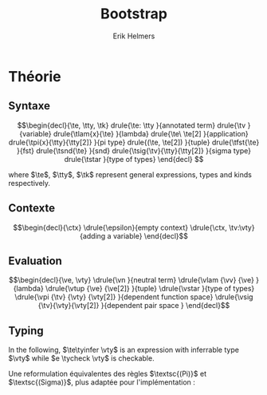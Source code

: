 #+title: Bootstrap
#+author: Erik Helmers

#+startup: latexpreview fold

#+latex_header: \usepackage{proof}
#+latex_header: \usepackage{mathpartir}
#+latex_header: \usepackage{amsmath,amssymb,amsthm,textcomp}
#+latex_header: \usepackage{listofitems}
#+latex_header: \usepackage{bssetup}
#+latex_header: \usepackage{xparse}


#+name: bssetup
#+begin_src latex :tangle bssetup.sty :exports none


% Construit une substitution sur une liste #1
% définie avec \readlist et pour valeur par défaut #2
% Substitution
\newcommand{\varlist}[3]{% 1 = symbol list, 2 = default command, 3 = index
  \ifnum #3>\listlen{#1}[]%
  #2{#3}%
  \else #1[#3]
  \fi
}

% Declarations


\newcounter{declfirstrule} % 0 : this is the first rule / 1 : false


\newcommand{\drule}[2]{%
  \ifnum\value{declfirstrule}=0\stepcounter{declfirstrule}
    &::=& #1 &\quad \text{#2}\\
  \else
    &|& #1 &\quad \text{#2}\\
  \fi
}

\newenvironment{decl}[1]{
  \setcounter{declfirstrule}{0}
  \begin{array}{lcll}
    #1
    }{\end{array}}

  % Term symbols


  % Expression term identifiers
  \readlist*\tesyms{e,e',e''}
  \newcommand{\tedflt}[1]{e_{#1}}
  \newcommand{\te}[1][1]{\varlist{\tesyms}{\tedflt}{#1}}

  % Term type identifiers
  \readlist*\ttysyms{\sigma, \sigma', \sigma''}
  \newcommand{\ttydflt}[1]{\sigma_{#1}}
  \newcommand{\tty}[1][1]{\varlist{\ttysyms}{\ttydflt}{#1}}

  % Term kind identifiers
  \readlist*\tksyms{\kappa, \kappa', \kappa''}
  \newcommand{\tkdflt}[1]{\kappa_{#1}}
  \newcommand{\tk}[1][1]{\varlist{\tksyms}{\tkdflt}{#1}}

  % Term variables (used in binders)
  \readlist*\tvsyms{x, y, z}
  \newcommand{\tvdflt}[1]{x_{#1}}
  \newcommand{\tv}[1][1]{\varlist{\tvsyms}{\tvdflt}{#1}}


  % Lambda
  \newcommand{\tlam}[2]{\lambda #1 \rightarrow #2}
  % Tuple
  \newcommand{\ttup}[2]{(#1,#2)}
  % Fst
  \newcommand{\tfst}[1]{\text{fst}\ #1}
  % Snd
  \newcommand{\tsnd}[1]{\text{snd}\ #1}
  % Pi
  \newcommand{\tpi}[3]{\Pi(#1:#2).#3}
  % Sigma
  \newcommand{\tsig}[3]{\Sigma(#1:#2).#3}
  % Type of types
  \newcommand{\tstar}{\star}


  % Value symbols

  % Value identifiers
  \readlist*\vesyms{\nu,\nu',\nu''}
  \newcommand{\vedflt}[1]{\nu_{#1}}
  \newcommand{\ve}[1][1]{\varlist{\vesyms}{\vedflt}{#1}}

  % Type identifiers
  \readlist*\vtysyms{\tau, \tau', \tau''}
  \newcommand{\vtydflt}[1]{\tau_{#1}}
  \newcommand{\vty}[1][1]{\varlist{\vtysyms}{\vtydflt}{#1}}

  % Neutral
  \readlist*\vnsyms{n, n', n''}
  \newcommand{\vndflt}[1]{n_{#1}}
  \newcommand{\vn}[1][1]{\varlist{\vnsyms}{\vndflt}{#1}}

  % Variables
  \readlist*\vvsyms{x, y, z}
  \newcommand{\vvdflt}[1]{x_{#1}}
  \newcommand{\vv}[1][1]{\varlist{\vvsyms}{\vvdflt}{#1}}

  % Lambda
  \newcommand{\vlam}[2]{\lambda #1 \rightarrow #2}
  % Tuple
  \newcommand{\vtup}[2]{(#1,#2)}
  % Pi
  \newcommand{\vpi}[3]{\Pi(#1:#2).#3}
  % Sigma
  \newcommand{\vsig}[3]{\Sigma(#1:#2).#3}
  % Type of types
  \newcommand{\vstar}{\star}

  % Symbols

  \newcommand{\evalsto}{\Downarrow}
  \newcommand{\tycheck}{:_{\downarrow}}
  \newcommand{\tyinfer}{:_{\uparrow}}

  \newcommand{\ctx}{\Gamma}
  \newcommand{\ctxmap}{\vdash}
  \newcommand{\ctxEmpty}{\Gamma}
  \newcommand{\ctxValid}[1]{\text{valid}(#1)}


#+end_src

* Théorie

** Syntaxe

\[\begin{decl}{\te, \tty, \tk}
 drule{\te: \tty                 }{annotated term}
 drule{\tv                       }{variable}
 drule{\tlam{x}{\te}             }{lambda}
 drule{\te\ \te[2]               }{application}
 drule{\tpi{x}{\tty}{\tty[2]}    }{pi type}
 drule{(\te, \te[2])             }{tuple}
 drule{\tfst{\te}                }{fst}
 drule{\tsnd{\te}                }{snd}
 drule{\tsig{\tv}{\tty}{\tty[2]} }{sigma type}
 drule{\tstar                    }{type of types}
\end{decl}
 \]

where $\te$, $\tty$, $\tk$ represent general expressions, types and kinds respectively.


** Contexte

\[\begin{decl}{\ctx}
    \drule{\epsilon}{empty context}
    \drule{\ctx, \tv:\vty}{adding a variable}
\end{decl}\]

\begin{mathpar}
\inferrule*{  }{ \ctxValid{\epsilon} }
\inferrule*
    { \ctxValid{\ctx} \\ \ctx \ctxmap \vty \tycheck \vstar }
    { \ctxValid{\ctx, \tv : \vty} }
\end{mathpar}

** Evaluation

\[\begin{decl}{\ve, \vty}
    \drule{\vn                         }{neutral term}
    \drule{\vlam {\vv} {\ve}           }{lambda}
    \drule{\vtup {\ve} {\ve[2]}        }{tuple}
    \drule{\vstar                      }{type of types}
    \drule{\vpi {\tv} {\vty} {\vty[2]} }{dependent function space}
    \drule{\vsig {\tv}{\vty}{\vty[2]}  }{dependent pair space }
\end{decl}\]

\begin{mathpar}


\inferrule*[right=(Star)] {\\} { \tstar \evalsto \vstar} \and

\inferrule*[right=(Var)]{\\}{ \tv \evalsto \vv} \and

\inferrule*[right=(Ann)]
  {\te \evalsto \ve}
  {\te: \tty \evalsto \ve}
\and

\inferrule*[right=(Lam)]
    {\te\evalsto \ve }
    { \tlam{\tv}{\te} \evalsto \vlam{x}{\ve}}
\and
\inferrule*[right=(Tuple)]
    {\te\evalsto \ve \\ \te[2] \evalsto \ve[2] }
    { (\te, \te[2]) \evalsto (\ve, \ve[2])}
\and

\inferrule*[right=(App)]
  {\te \evalsto \vlam{\vv}{\ve} \\ \ve[1][ x \mapsto \te[2]] \evalsto \ve[2]}
  { \te\ \te[2] \evalsto \ve[2]}
\and
\inferrule*[right=(NApp)]
  {\te \evalsto \vn \\ \te[2] \evalsto \ve[2]}
  {\te \ \te[2] \evalsto \vn\ \ve[2]}
\and

\inferrule*[right=(Fst)]
  {\te  \evalsto (\ve ,\ve[2])}
  { \tfst{\te} \evalsto \ve}
\and

\inferrule*[right=(Snd)]
  {\te \evalsto (\ve,\ve[2])}
  { \tsnd{\te} \evalsto \ve[2]}
\and

\inferrule*[right=(Pi)]
  {\tty \evalsto \vty \\ \tty[2] \evalsto \vty[2]}
  {\tpi{\tv}{\tty}{\tty[2]} \evalsto \vpi{\vv}{\vty}{\vty[2]}}
\and

\inferrule*[right=(Sigma)]
  {\tty \evalsto \vty \\ \tty[2] \evalsto \vty[2]}
  {\tsig{\tv}{\tty}{\tty[2]} \evalsto \vsig{\vv}{\vty}{\vty[2]}}
\and


\end{mathpar}


** Typing

In the following, \(\te\tyinfer \vty\) is an expression with inferrable type $\vty$ while \(e \tycheck \vty\) is checkable.

\begin{mathpar}
\centering

\inferrule*[right=(Chk)] { \ctx \vdash \tv \tyinfer \vty }{ \ctx \vdash \tv \tycheck \vty }
\and

\inferrule*[right=(Ann)]
  {\ctx \vdash \tty \tycheck * \\ \tty \evalsto \vty \\
   \ctx \vdash\te\tycheck \vty}
  { \ctx \vdash (\te:\tty) \tyinfer \vty }
\and


\inferrule*[right=(Star)]{ }{ \ctx \vdash \tstar \tyinfer \vstar }
\and


\inferrule*[right=(Var)] { \ctx(\tv) = \vty }{ \ctx \vdash \tv \tyinfer \vty }
\and

\inferrule*[right=(Lam)]
  { \ctx,\tv : \vty \vdash\te\tycheck \vty[2] }
  { \ctx \vdash  \vlam{\tv}{\te} \tycheck \vpi{\tv}{\vty}{} \vty[2]}
\and

\inferrule*[right=(Tuple)]
  { \ctx \vdash\te\tycheck \vty \\  \ctx \vdash \te[2] \tycheck \vty[2]}
  { \ctx \vdash  (\te,\te[2]) \tycheck \vsig (\tv : \vty) . \vty[2]}
\and

\inferrule*[right=(App)]
  { \ctx \vdash\te\tyinfer  \vpi{x}{\vty}{\vty[2]}  \\  \ctx \vdash \te[2] \tycheck \vty \\ \vty[2][x \mapsto \te[2]] \evalsto \vty[3] }
  { \ctx \vdash \te\ \te[2] \tyinfer \vty[3]}
\and

\inferrule*[right=(Fst)]
  { \ctx \vdash\te\tyinfer \vsig{x}{\vty}{\vty[2]}}
  { \ctx \vdash \tfst{\te} \tyinfer \vty}
\and

\inferrule*[right=(Snd)]
  { \ctx \vdash\te\tyinfer \vsig{x}{\vty}{\vty[2]} \\ \vty[2][x \mapsto \text{fst}\ e] \evalsto \vty[3] }
  { \ctx \vdash \tsnd{\te} \tyinfer \vty[3]}
\and
\inferrule*[right=(Pi)]
   { \ctx \vdash \tty \tycheck \vstar \\ \tty \evalsto \vty \\ \ctx,\tv:\vty \vdash \tty[2] \tycheck \vstar }
   { \ctx \vdash \tpi{\tv}{\tty}{\tty[2]} \tyinfer \vstar }
\label{ty:pi}
\and

\inferrule*[right=(Sigma)]
   { \ctx \vdash \tty \tycheck \vstar \\ \tty \evalsto \vty \\ \ctx,\tv:\vty \vdash \tty[2] \tycheck \vstar }
   { \ctx \vdash \tsig{\tv}{\tty}{\tty[2]} \tyinfer \vstar }
\and
\end{mathpar}

Une reformulation équivalentes des règles $\textsc{(Pi)}$ et $\textsc{(Sigma)}$, plus adaptée pour l'implémentation :

\begin{mathpar}
\inferrule*[right=(Pi)]
   { \ctx \vdash \tty \tycheck \vstar \\ \tty \evalsto \vty \\ \ctx \vdash \tty[2] \tycheck \vpi{\tv}{\vty}{\vstar} }
   { \ctx \vdash \vpi{\tv }{ \tty}{\tty[2]} \tyinfer \vstar }
\and

\inferrule*[right=(Sigma)]
   { \ctx \vdash \tty \tycheck \vstar \\ \tty \evalsto \vty \\ \ctx \vdash \tty[2] \tycheck \vpi{\tv}{\vty}{\vstar} }
   { \ctx \vdash \vsig{\tv}{\tty}{\tty[2]} \tyinfer \vstar }
\and
\end{mathpar}

